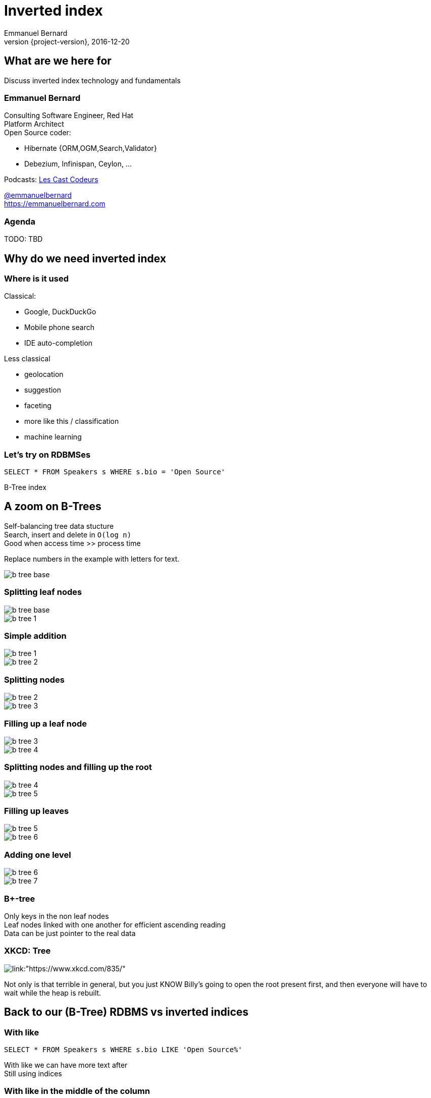 = Inverted index
Emmanuel Bernard
2016-12-20
:hardbreaks:
:revnumber: {project-version}
:example-caption!:
ifndef::imagesdir[:imagesdir: images]
ifndef::sourcedir[:sourcedir: ../java]
:deckjs_transition: fade
:revealjs_slidenumber: false
:navigation:
:menu:
:status:
:stem:

== What are we here for

Discuss inverted index technology and fundamentals

=== Emmanuel Bernard

++++
<style>
.asciinema-terminal.font-medium {
  font-size: 16px;
}
</style>
++++

Consulting Software Engineer, Red Hat
Platform Architect
Open Source coder:

* Hibernate {ORM,OGM,Search,Validator}
* Debezium, Infinispan, Ceylon, ...

Podcasts: https://lescastcodeurs.com:[Les Cast Codeurs]

https://twitter.com/emmanuelbernard[@emmanuelbernard]
https://emmanuelbernard.com

=== Agenda

TODO: TBD

== Why do we need inverted index

=== Where is it used

[.left]
--
Classical:

* Google, DuckDuckGo
* Mobile phone search
* IDE  auto-completion
--

[.right]
--
Less classical

* geolocation
* suggestion
* faceting
* more like this / classification
* machine learning
--

=== Let's try on RDBMSes

[source,SQL]
----
SELECT * FROM Speakers s WHERE s.bio = 'Open Source'
----

B-Tree index

[.fundamental]
== A zoom on B-Trees

Self-balancing tree data stucture
Search, insert and delete in `O(log n)`
Good when access time >> process time

Replace numbers in the example with letters for text.

image::b-tree/b-tree-base.png[]

[.fundamental]
=== Splitting leaf nodes

[.left]
--
image::b-tree/b-tree-base.png[]
--

[.right]
--
image::b-tree/b-tree-1.png[]
--

[.fundamental]
=== Simple addition

[.left]
--
image::b-tree/b-tree-1.png[]
--

[.right]
--
image::b-tree/b-tree-2.png[]
--

[.fundamental]
=== Splitting nodes

[.left]
--
image::b-tree/b-tree-2.png[]
--

[.right]
--
image::b-tree/b-tree-3.png[]
--

[.fundamental]
=== Filling up a leaf node

[.left]
--
image::b-tree/b-tree-3.png[]
--

[.right]
--
image::b-tree/b-tree-4.png[]
--

[.fundamental]
=== Splitting nodes and filling up the root

[.left]
--
image::b-tree/b-tree-4.png[]
--

[.right]
--
image::b-tree/b-tree-5.png[]
--

[.fundamental]
=== Filling up leaves

[.left]
--
image::b-tree/b-tree-5.png[]
--

[.right]
--
image::b-tree/b-tree-6.png[]
--

[.fundamental]
=== Adding one level

[.left]
--
image::b-tree/b-tree-6.png[]
--

[.right]
--
image::b-tree/b-tree-7.png[]
--

[.fundamental]
=== B+-tree

Only keys in the non leaf nodes
Leaf nodes linked with one another for efficient ascending reading
Data can be just pointer to the real data

=== XKCD: Tree

image::b-tree/xkcd-tree.png[link:"https://www.xkcd.com/835/"]

Not only is that terrible in general, but you just KNOW Billy's going to open the root present first, and then everyone will have to wait while the heap is rebuilt.



== Back to our (B-Tree) RDBMS vs inverted indices

=== With like

[source,SQL]
----
SELECT * FROM Speakers s WHERE s.bio LIKE 'Open Source%'
----

With like we can have more text after
Still using indices

=== With like in the middle of the column

[source,SQL]
----
SELECT * FROM Speakers s WHERE s.bio LIKE '%Open Source%'
----

Find word anywhere in the text

Table or index scan :(

=== What about uppercase, typos etc

[source,SQL]
----
SELECT * FROM Speakers s WHERE
    s.bio LIKE '%open source%'
    OR s.bio LIKE '%Open Source%'
    OR s.bio LIKE '%opan surce%'
----

Can't anticipate the casing
Can't anticipate all typos

=== What about word ordering and priority

[source,SQL]
----
SELECT * FROM/Speakers s WHERE
    s.bio LIKE '%source open%'
    OR s.bio LIKE '%source%'
    OR s.bio LIKE '%open%'
    ORDER BY best??
----

Words could be in any order
I want the most interesting result first

=== Caveat on RDBMSes

Some have powerful indexing techniques
Some even full-text related

Tend to have less flexibility

== Indexing

=== Inverted index to the rescue

Let's not index column values but words
Let's not query values but words

=== At indexing time

[.left.small]
--
doc1: I am your father Luke
doc2: Yes he is your father
doc3: I am gonna make him an offer he can not refuse.
doc4: I love the smell of napalm in the morning.
doc5: One morning I shot an elephant in my pajamas. How he got in my pajamas, I do not know.
--

[.right.small]
--
|===
|word|documents

|am|1,3
|an|3,5
|can|3
|do|5
|elephant|5
|father|1,2
|gonna|3
|got|5
|he|2,3,5
|him|3
|how|5
|i|1,3,4,5
|in|4,5
|is|2
|know|5
|love|4
|luke|1
|make|3
|morning|4,5
|my|5
|not|3,5
|napalm|4
|of|4
|offer|3
|one|5
|pajamas|5
|refuse|3
|shot|5
|smell|4
|the|4
|yes|2
|your|1,2
|===
--

=== At query time

`query: father napalm`
Apply the same word splitting logic
Matching documents: 1, 2 and 4

|===
|word|documents

|father|1,2
|napalm|4
|===



== Indexing details

=== Transforming sentences into words

Analyzers

1. pre-tokenization
2. tokenization
3. filter

Apply the same logic to both document and query content
Each token is the entry in the inverted index pointing to documents

=== Pre-tokenization

Remove unnecessary characters
e.g. remove HTML tags

[source]
----
<p>This is <strong>awesome</strong>.</p>
This is awesome.
----

=== Tokenization

Split sentence into words called _tokens_
Split at spaces, dots and other punctuations (with exceptions)

`aujourd'hui`, `A.B.C.`, and many other rules

One tokenizer per language, but many languages are similar

[.aside]
=== Continuous scripting

Didyouknowwritingtextsinwordsseparatedbyspaceisnotthatold
itstartedinthemiddleage
Itwasnotaproblemaspeoplewerereadingoutloudwrittentext
Infactsplittingwordswasaninventionnecessary
becausemonksshouldremainsilentandlatinwasnolongertheirnativetongue

=== Filtering: where the magic happens

Operate on the stream of tokens
Change, remove or even add tokens

lowercase, stopwords

[source]
--
Sentence: This is AWESOME Peter!
Tokens: |This|is|AWESOME|Peter|
stopwords: |AWESOME|Peter|
lowercase: |awesome|peter|
--

=== Solving various problems with filters

=== Synonyms

When the text mentions a "car" but the research is about "automobile" or "vehicle"
We need a synonym dictionary.

=== Synonym solution

1. Put all synonyms in the index for each word
2. Use a reference synonym ("automobile" for "car", "compact", "auto", "S.U.V."...)
3. index normally, use synonyms when building the query

=== Words from the same family

"education", "educates", "educated", ...
That would make for lots of synonyms...
Let's use a stemming algorithm

=== An algorithm to copy language logic (and exceptions)

[.left]
--
Porter stemming algorithm
Snowball grammar
http://snowballstem.org/algorithms/french/stemmer.html[French algorithm explained]

Index/query the stem when the word is found
--

[.right]
--
|===
|word|stem

|main|main
|mains|main
|maintenaient|mainten
|maintenait|mainten
|maintenant|mainten
|maintenir|mainten
|maintenue|mainten
|maintien|maintien
|==
--

=== Finding words with typos

People make mistakes
In the text or in the query

They make _thaipo_ and other _mystakes_

=== Phonetic algorithm

Same logic as stemming, convert word into phonetic approximation
Soundex, RefinedSoundex, Metaphone, DoubleMetaphone

[NOTE.speaker]
--
* Soundex most well known and oldest
* RefinedSoundex more focused on spell checking
* Metaphone: variable length phonetic approximation
* Double Metaphone: handles more irregularities from English, German, Greek, French, Chinese

Phonetic algorithms relatively costly
--

=== n-gram

Split a word into a sliding window of n characters
Index each n-gram

low n means more false positives
high n means less forgiving

[source]
--
// building a 3 gram
mystake: mys yst sta tak ake
mistake: mis ist sta tak ake
--

=== Fuzzy search

Based on Damerau-Levenshtein distance

* insert, update, delete and transposition

Pure query time operation

=== Fuzzy search in practice

Compute distance between word and all words in index

Compute a distance state machine for word
Use it to check specific terms in the index

[.left.small]
--
n^e^: n consumed chars, e errors
horizontal: unmodified chars
* vertical: addition
* diagonal: substitution
ε diagonal: deletion
--

[.right]
--
image::fuzzy/levenstein-nfa-food.png[]
--

[NOTE.speaker]
--
Read https://julesjacobs.github.io/2015/06/17/disqus-levenshtein-simple-and-fast.html and http://blog.notdot.net/2010/07/Damn-Cool-Algorithms-Levenshtein-Automata
The image is a Non deterministic Finite Automaton
--

=== You can index the same data in different ways

Apply different indexing approach for same data

== Querying time

It's _term_ query all the way down!
All queries (synonyms, phonetic, n-gram, fuzzy) are a (set of) term queries

=== Possible queries

Term, wildcard, prefix, fuzzy, phrase, range, boolean, all, spatial, more like this, spell checking

=== PhraseQuery vs shingles

Find exact sentences
or find words near one another (sloppiness)

[source]
----
Laurel and Hardy
----

PhraseQuery uses positional information

Shingles uses n-grams but per tokens not per chars

[NOTE.speaker]
--
Phrase query will find all documents matching all terms,
Then request the positional information
then decides whether it matches or not.
Slop factor is the "edit distance" per word permutation

Shingles is simply the idea of indexing 2 or more words in one token

* faster
* more space
--

== Scoring

[.left]
--
image::scoring/xkcd-scoring.png[link="https://xkcd.com/1334/]
--

[.right]
--
We want the most relevant results first
This is relative
Several approaches, none perfect
--

=== Main levers for a scoring formulae

Term frequency::
How often does the term appear in this document?
More is better

Inverse document frequency::
How often does the term appear in all documents in the collection?
Common words are less important

Field-length norm::
How long is the field?
Long documents would be favored otherwise

Coordination factor::
If document contains multiple terms, it's a better fit.

[%step]
=== TF/IDF Full formulae

[stem.small]
++++
"score"(q,d) =
    "queryNorm"(q)
    * "coord"(q,d)
    * sum_(t in q) (
        tf(t in d)
        * idf(t)^2
        * "t.boost"
        * "norm"(t,d)
    )
++++

[stem.small]
++++
"queryNorm"(q) = 1/sqrt(sum_(t in q) (idf(t)^2))
++++

[stem.small]
++++
"coord"(q,d) = ("matchingTerm"(q))/("nbrOfTerms"(q))
++++

[stem.small]
++++
tf(t in d) = sqrt(nbrOfTermAppearance(t in d))
++++

[stem.small]
++++
idf(t) = 1 + log ( "numDocs" / ("numDocs"(t in d) + 1)) 
++++

[stem.small]
++++
"norm"(d) = 1/sqrt( "nbrOfTerms"(t in d) )
++++

=== Other scoring

Boosting fields
Positional information (phrase query)
Feedback function (external or internal)

Okapi BM25
Your custom scoring function (or a tweak of)


== Inverted index physical representation

A Lucene example

[.fundamental]
=== B-tree's problems

When you need write throughput
B-tree require lots of update in place
Sequential reads are much faster than random reads

* in memory
* on disk

[.fundamental]
=== Append logs

Append operations in a file
Reading requires reading all the log

[.fundamental]
=== Log-Structured Merge

Per batch of writes, create a file storing the sorted key/value pairs
On read, check for the key on each file
Regularly merge files together (e.g. make bigger files)

image::lsm/lsm-base.png[Log-Structured Merge Tree]

[.fundamental]
=== LSM characteristics

Immutable (lock-free) and file cache friendly
Fast on write, decent on read
Sequential read/write friendly
Read time decays with number of files => merge

[.fundamental]
=== Lots of ways to improve them

Bloom filter
Page index in memory
Levelled compaction

[.fundamental]
=== Levelled LSM tree

image::lsm/lsm-levelled-compaction.png[Log-Structured Merge Tree]

[.fundamental]
=== Levelled compaction

Limit the number of files to read
Compact to the higher levels
Each file per level has non overlapping key ranges
One file per level to be consulted

=== Lucene's case

LSM
Everything is computed upfront
Each _segment_ is a mini index
Denormalize differently depending on access pattern

=== A segment (simplified)

* term index (like a ToC for the dictionary)
* term dictionary (points to posting list offset)
* posting list (list of matching document id per term)
* stored field index (sparse doc id + offset)
* stored field data (list of field values per document id)
* deleted documents

=== Term index

Term index provides offset to the dictionary
Based on _finite state transducers_
Gives one ordinal per prefix

We know where to look in the term dictionary

[.left]
--
image::file-structure/FSTExample.png[]
--

[.right.small]
--
FST for mop, moth, pop, star, stop and top

[source]
----
mop=0
moth=1
pop=2
star=3
stop=4
top=5
----
--


[NOTE.speaker]
--
Thanks to immutable, can be built at merge time
Thanks to immutable, replace term with its ordinal value and index in a virtual array
Terms are ordered alphabetically and given an ordinal => alter comparison by ordinal comparison
--

=== Term dictionary

From a given offset (& prefix)
Sorted list of suffixes
For each, frequency and offset to posting list

[source]
----
[prefix=top]
_null_, freq=27, offset=234
ography, freq=1, offset=298
ology, freq=6, offset=306
onyms, freq=1, offset=323
----

=== Posting list

List of document ids
Encoded as delta of ids (good for variable int encoding)

[source]
----
4,6,9,30,33,39,45 => 4,2,3,23,3,6,6
----

http://www2008.org/papers/pdf/p387-zhangA.pdf[PForDelta] encoding
Bigger in size but less CPU branch miss prediction

[NOTE.speaker]
--
PForDelta
By batch of 128 integers, find the smallest number of bits for the biggest int
And use this as fixed encoding.
Note that it has a notion of exception for ints bigger than b bits to improve the logic

Most important feature is not too much bigger
No branch misprediction inthe CPU
Better pipelining!

When practice make you look at other theories
Measure measure measure
--

=== Stored fields

Stored field index in memory doc id + offset for every 16k of data
Stored value stored as bocks of 16k and compressed

image::file-structure/stored-fields.png[]

=== Deleted documents

You said segments are immutable
What about deleted documents?

Deleted document file

* 1 bit per doc
* sparse list of cleared docs

=== Why oh why such a mess?

image::file-structure/xkcd-lisp.jpg[link="https://xkcd.com/224/"]

2 disk seeks per field search (binary search)
1 disk seek per doc for stored fields

But things likely fit in file system cache

Warning: this is a simplified view :)


== Subjects not covered

=== Uninverted index

Columnar storage
Called doc values
Used for aggregation or sorting or faceting

=== Faceting

=== Position

=== Geospatial queries

=== Term vector

=== Shingles

=== And many more things


== Thank you!

* Slides https://emmanuelbernard.com/presentations/inverted-index/
* Code https://github.com/emmanuelbernard/presentation-inverted-index/
* Blog https://emmanuelbernard.com[emmanuelbernard.com]
* Follow me: http://twitter.com/emmanuelbernard[@emmanuelbernard]

=== References

[.small]
--
B-tree

* http://cis.stvincent.edu/html/tutorials/swd/btree/btree.html

Analyzers

* http://tartarus.org/~martin/PorterStemmer/
* snowballstem.org

Scoring

* https://modye.github.io/es-in-depth/#/4/19
* https://www.elastic.co/guide/en/elasticsearch/guide/current/practical-scoring-function.html
* https://en.wikipedia.org/wiki/Okapi_BM25
* https://speakerdeck.com/elastic/improved-text-scoring-with-bm25

Query

* https://julesjacobs.github.io/2015/06/17/disqus-levenshtein-simple-and-fast.html
* http://blog.mikemccandless.com/2011/03/lucenes-fuzzyquery-is-100-times-faster.html
* http://blog.notdot.net/2010/07/Damn-Cool-Algorithms-Levenshtein-Automata
--

[%notitle]
=== References 2

[.small]
--
Lucene file and memory structure

* http://stackoverflow.com/questions/2602253/how-does-lucene-index-documents
* https://web.archive.org/web/20130904073403/http://www.ibm.com/developerworks/library/wa-lucene/
* http://lucene.apache.org/core/4_10_2/core/org/apache/lucene/codecs/lucene410/package-summary.html#package_description
* http://lucene.apache.org/core/3_6_2/fileformats.html
* https://youtu.be/T5RmMNDR5XI
* http://www.research.ibm.com/haifa/Workshops/ir2005/papers/DougCutting-Haifa05.pdf
* http://blog.mikemccandless.com/2010/12/using-finite-state-transducers-in.html
* http://blog.parsely.com/post/1691/lucene/
--
